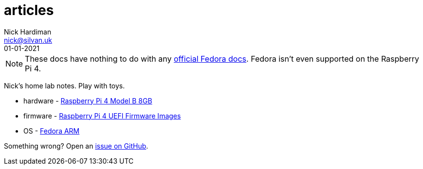= articles
Nick Hardiman <nick@silvan.uk>
:source-highlighter: highlight.js
:revdate: 01-01-2021

[NOTE]
====
These docs have nothing to do with any https://docs.fedoraproject.org/en-US/docs/[official Fedora docs].
Fedora isn't even supported on the Raspberry Pi 4. 
====

Nick's home lab notes. Play with toys. 

* hardware - https://www.raspberrypi.org/products/raspberry-pi-4-model-b/[Raspberry Pi 4 Model B 8GB]
* firmware - https://github.com/pftf/RPi4[Raspberry Pi 4 UEFI Firmware Images]
* OS - https://fedoraproject.org/wiki/Architectures/ARM[Fedora ARM]

Something wrong? 
Open an https://github.com/nickhardiman/articles-fedora-rpi4/issues[issue on GitHub].
